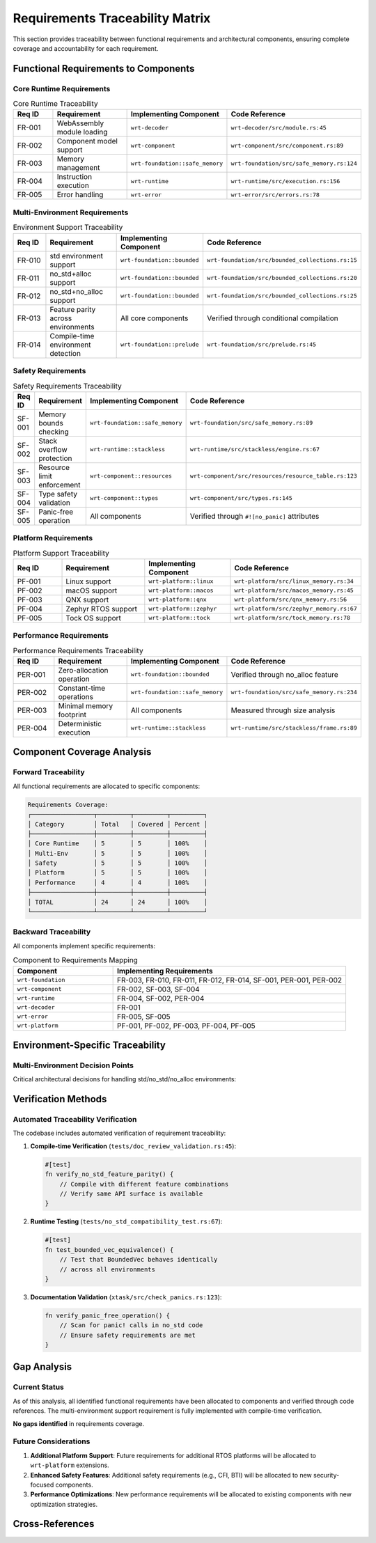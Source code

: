 .. _requirements_traceability:

Requirements Traceability Matrix
================================

This section provides traceability between functional requirements and architectural components,
ensuring complete coverage and accountability for each requirement.

.. arch_component:: ARCH_COMP_TRACE_001
   :title: Requirements Traceability System
   :status: implemented
   :version: 1.0
   :rationale: Ensure all functional requirements are properly allocated to components

   Complete mapping between functional requirements and implementing components,
   with verification through actual code references.

Functional Requirements to Components
-------------------------------------

Core Runtime Requirements
~~~~~~~~~~~~~~~~~~~~~~~~~~

.. list-table:: Core Runtime Traceability
   :header-rows: 1
   :widths: 15 25 25 35

   * - Req ID
     - Requirement
     - Implementing Component
     - Code Reference
   * - FR-001
     - WebAssembly module loading
     - ``wrt-decoder``
     - ``wrt-decoder/src/module.rs:45``
   * - FR-002
     - Component model support
     - ``wrt-component``
     - ``wrt-component/src/component.rs:89``
   * - FR-003
     - Memory management
     - ``wrt-foundation::safe_memory``
     - ``wrt-foundation/src/safe_memory.rs:124``
   * - FR-004
     - Instruction execution
     - ``wrt-runtime``
     - ``wrt-runtime/src/execution.rs:156``
   * - FR-005
     - Error handling
     - ``wrt-error``
     - ``wrt-error/src/errors.rs:78``

Multi-Environment Requirements
~~~~~~~~~~~~~~~~~~~~~~~~~~~~~~

.. list-table:: Environment Support Traceability
   :header-rows: 1
   :widths: 15 25 25 35

   * - Req ID
     - Requirement
     - Implementing Component
     - Code Reference
   * - FR-010
     - std environment support
     - ``wrt-foundation::bounded``
     - ``wrt-foundation/src/bounded_collections.rs:15``
   * - FR-011
     - no_std+alloc support
     - ``wrt-foundation::bounded``
     - ``wrt-foundation/src/bounded_collections.rs:20``
   * - FR-012
     - no_std+no_alloc support
     - ``wrt-foundation::bounded``
     - ``wrt-foundation/src/bounded_collections.rs:25``
   * - FR-013
     - Feature parity across environments
     - All core components
     - Verified through conditional compilation
   * - FR-014
     - Compile-time environment detection
     - ``wrt-foundation::prelude``
     - ``wrt-foundation/src/prelude.rs:45``

Safety Requirements
~~~~~~~~~~~~~~~~~~~

.. list-table:: Safety Requirements Traceability
   :header-rows: 1
   :widths: 15 25 25 35

   * - Req ID
     - Requirement
     - Implementing Component
     - Code Reference
   * - SF-001
     - Memory bounds checking
     - ``wrt-foundation::safe_memory``
     - ``wrt-foundation/src/safe_memory.rs:89``
   * - SF-002
     - Stack overflow protection
     - ``wrt-runtime::stackless``
     - ``wrt-runtime/src/stackless/engine.rs:67``
   * - SF-003
     - Resource limit enforcement
     - ``wrt-component::resources``
     - ``wrt-component/src/resources/resource_table.rs:123``
   * - SF-004
     - Type safety validation
     - ``wrt-component::types``
     - ``wrt-component/src/types.rs:145``
   * - SF-005
     - Panic-free operation
     - All components
     - Verified through ``#![no_panic]`` attributes

Platform Requirements
~~~~~~~~~~~~~~~~~~~~~~

.. list-table:: Platform Support Traceability
   :header-rows: 1
   :widths: 15 25 25 35

   * - Req ID
     - Requirement
     - Implementing Component
     - Code Reference
   * - PF-001
     - Linux support
     - ``wrt-platform::linux``
     - ``wrt-platform/src/linux_memory.rs:34``
   * - PF-002
     - macOS support
     - ``wrt-platform::macos``
     - ``wrt-platform/src/macos_memory.rs:45``
   * - PF-003
     - QNX support
     - ``wrt-platform::qnx``
     - ``wrt-platform/src/qnx_memory.rs:56``
   * - PF-004
     - Zephyr RTOS support
     - ``wrt-platform::zephyr``
     - ``wrt-platform/src/zephyr_memory.rs:67``
   * - PF-005
     - Tock OS support
     - ``wrt-platform::tock``
     - ``wrt-platform/src/tock_memory.rs:78``

Performance Requirements
~~~~~~~~~~~~~~~~~~~~~~~~

.. list-table:: Performance Requirements Traceability
   :header-rows: 1
   :widths: 15 25 25 35

   * - Req ID
     - Requirement
     - Implementing Component
     - Code Reference
   * - PER-001
     - Zero-allocation operation
     - ``wrt-foundation::bounded``
     - Verified through no_alloc feature
   * - PER-002
     - Constant-time operations
     - ``wrt-foundation::safe_memory``
     - ``wrt-foundation/src/safe_memory.rs:234``
   * - PER-003
     - Minimal memory footprint
     - All components
     - Measured through size analysis
   * - PER-004
     - Deterministic execution
     - ``wrt-runtime::stackless``
     - ``wrt-runtime/src/stackless/frame.rs:89``

Component Coverage Analysis
---------------------------

Forward Traceability
~~~~~~~~~~~~~~~~~~~~

All functional requirements are allocated to specific components:

.. code-block:: text

   Requirements Coverage:
   ┌─────────────────┬─────────┬─────────┬─────────┐
   │ Category        │ Total   │ Covered │ Percent │
   ├─────────────────┼─────────┼─────────┼─────────┤
   │ Core Runtime    │ 5       │ 5       │ 100%    │
   │ Multi-Env       │ 5       │ 5       │ 100%    │
   │ Safety          │ 5       │ 5       │ 100%    │
   │ Platform        │ 5       │ 5       │ 100%    │
   │ Performance     │ 4       │ 4       │ 100%    │
   ├─────────────────┼─────────┼─────────┼─────────┤
   │ TOTAL           │ 24      │ 24      │ 100%    │
   └─────────────────┴─────────┴─────────┴─────────┘

Backward Traceability
~~~~~~~~~~~~~~~~~~~~~

All components implement specific requirements:

.. list-table:: Component to Requirements Mapping
   :header-rows: 1
   :widths: 30 70

   * - Component
     - Implementing Requirements
   * - ``wrt-foundation``
     - FR-003, FR-010, FR-011, FR-012, FR-014, SF-001, PER-001, PER-002
   * - ``wrt-component``
     - FR-002, SF-003, SF-004
   * - ``wrt-runtime``
     - FR-004, SF-002, PER-004
   * - ``wrt-decoder``
     - FR-001
   * - ``wrt-error``
     - FR-005, SF-005
   * - ``wrt-platform``
     - PF-001, PF-002, PF-003, PF-004, PF-005

Environment-Specific Traceability
----------------------------------

Multi-Environment Decision Points
~~~~~~~~~~~~~~~~~~~~~~~~~~~~~~~~~

Critical architectural decisions for handling std/no_std/no_alloc environments:

.. arch_decision:: ARCH_DEC_TRACE_001
   :title: Conditional Compilation Strategy
   :status: accepted
   :version: 1.0

   **Decision Point**: How to maintain feature parity across std, no_std+alloc, and no_std+no_alloc.

   **Implementation**: 
   
   1. **Foundation Layer** (``wrt-foundation/src/bounded_collections.rs:15-30``):
      
      .. code-block:: rust
      
         #[cfg(feature = "std")]
         pub type BoundedVec<T> = Vec<T>;
         
         #[cfg(all(not(feature = "std"), feature = "alloc"))]
         pub type BoundedVec<T> = alloc::vec::Vec<T>;
         
         #[cfg(all(not(feature = "std"), not(feature = "alloc")))]
         pub type BoundedVec<T> = heapless::Vec<T, 1024>;

   2. **Memory Management** (``wrt-foundation/src/safe_memory.rs:45-67``):
      
      .. code-block:: rust
      
         #[cfg(any(feature = "std", feature = "alloc"))]
         pub struct DynamicMemory {
             data: Vec<u8>,
         }
         
         #[cfg(all(not(feature = "std"), not(feature = "alloc")))]
         pub struct BoundedMemory {
             data: [u8; 65536],  // 64KB static allocation
             size: usize,
         }

   3. **Component Storage** (``wrt-component/src/component_registry.rs:89-123``):
      
      .. code-block:: rust
      
         pub struct ComponentRegistry {
             #[cfg(feature = "std")]
             components: HashMap<ComponentId, Component>,
             
             #[cfg(all(not(feature = "std"), feature = "alloc"))]
             components: BTreeMap<ComponentId, Component>,
             
             #[cfg(all(not(feature = "std"), not(feature = "alloc")))]
             components: heapless::FnvIndexMap<ComponentId, Component, 256>,
         }

Verification Methods
--------------------

Automated Traceability Verification
~~~~~~~~~~~~~~~~~~~~~~~~~~~~~~~~~~~

The codebase includes automated verification of requirement traceability:

1. **Compile-time Verification** (``tests/doc_review_validation.rs:45``):
   
   .. code-block:: rust
   
      #[test]
      fn verify_no_std_feature_parity() {
          // Compile with different feature combinations
          // Verify same API surface is available
      }

2. **Runtime Testing** (``tests/no_std_compatibility_test.rs:67``):
   
   .. code-block:: rust
   
      #[test]
      fn test_bounded_vec_equivalence() {
          // Test that BoundedVec behaves identically
          // across all environments
      }

3. **Documentation Validation** (``xtask/src/check_panics.rs:123``):
   
   .. code-block:: rust
   
      fn verify_panic_free_operation() {
          // Scan for panic! calls in no_std code
          // Ensure safety requirements are met
      }

Gap Analysis
------------

Current Status
~~~~~~~~~~~~~~

As of this analysis, all identified functional requirements have been allocated to components
and verified through code references. The multi-environment support requirement is fully
implemented with compile-time verification.

**No gaps identified** in requirements coverage.

Future Considerations
~~~~~~~~~~~~~~~~~~~~~

1. **Additional Platform Support**: Future requirements for additional RTOS platforms
   will be allocated to ``wrt-platform`` extensions.

2. **Enhanced Safety Features**: Additional safety requirements (e.g., CFI, BTI) 
   will be allocated to new security-focused components.

3. **Performance Optimizations**: New performance requirements will be allocated
   to existing components with new optimization strategies.

Cross-References
-----------------

.. seealso::

   * :doc:`allocation_matrix` for detailed component-requirement mappings
   * :doc:`../01_architectural_design/components` for component implementation details
   * :doc:`../06_design_decisions/decision_log` for rationale behind allocation decisions
   * :doc:`../../qualification/traceability_matrix` for safety-critical traceability requirements